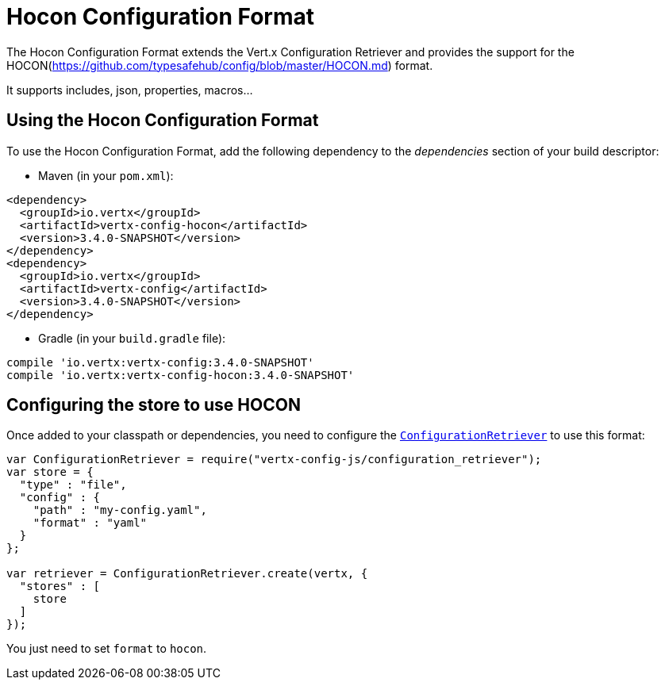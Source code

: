 = Hocon Configuration Format

The Hocon Configuration Format extends the Vert.x Configuration Retriever and provides the
support for the HOCON(https://github.com/typesafehub/config/blob/master/HOCON.md) format.

It supports includes, json, properties, macros...

== Using the Hocon Configuration Format

To use the Hocon Configuration Format, add the following dependency to the
_dependencies_ section of your build descriptor:

* Maven (in your `pom.xml`):

[source,xml,subs="+attributes"]
----
<dependency>
  <groupId>io.vertx</groupId>
  <artifactId>vertx-config-hocon</artifactId>
  <version>3.4.0-SNAPSHOT</version>
</dependency>
<dependency>
  <groupId>io.vertx</groupId>
  <artifactId>vertx-config</artifactId>
  <version>3.4.0-SNAPSHOT</version>
</dependency>
----

* Gradle (in your `build.gradle` file):

[source,groovy,subs="+attributes"]
----
compile 'io.vertx:vertx-config:3.4.0-SNAPSHOT'
compile 'io.vertx:vertx-config-hocon:3.4.0-SNAPSHOT'
----

== Configuring the store to use HOCON

Once added to your classpath or dependencies, you need to configure the
`link:../../jsdoc/module-vertx-config-js_configuration_retriever-ConfigurationRetriever.html[ConfigurationRetriever]` to use this format:

[source, js]
----
var ConfigurationRetriever = require("vertx-config-js/configuration_retriever");
var store = {
  "type" : "file",
  "config" : {
    "path" : "my-config.yaml",
    "format" : "yaml"
  }
};

var retriever = ConfigurationRetriever.create(vertx, {
  "stores" : [
    store
  ]
});

----

You just need to set `format` to `hocon`.